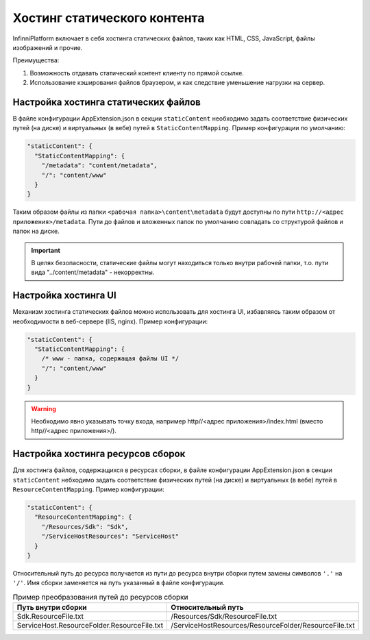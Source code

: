 Хостинг статического контента
=============================

InfinniPlatform включает в себя хостинга статических файлов, таких как HTML, CSS, JavaScript, файлы изображений и прочие.

Преимущества:

#. Возможность отдавать статический контент клиенту по прямой ссылке.
#. Использование кэширования файлов браузером, и как следствие уменьшение нагрузки на сервер.

Настройка хостинга статических файлов
~~~~~~~~~~~~~~~~~~~~~~~~~~~~~~~~~~~~~

В файле конфигурации AppExtension.json в секции ``staticContent`` необходимо задать соответствие физических путей (на диске) и виртуальных (в вебе) путей в ``StaticContentMapping``.
Пример конфигурации по умолчанию:

.. code-block:: json

  "staticContent": {
    "StaticContentMapping": {
      "/metadata": "content/metadata",
      "/": "content/www"
    }
  }

Таким образом файлы из папки ``<рабочая папка>\content\metadata`` будут доступны по пути ``http://<адрес приложения>/metadata``.
Пути до файлов и вложенных папок по умолчанию совпадать со структурой файлов и папок на диске.

.. important:: В целях безопасности, статические файлы могут находиться только внутри рабочей папки, т.о. пути вида "../content/metadata" - некорректны.

Настройка хостинга UI
~~~~~~~~~~~~~~~~~~~~~

Механизм хостинга статических файлов можно использовать для хостинга UI, избавляясь таким образом от необходимости в веб-сервере (IIS, nginx).
Пример конфигурации:

.. code-block:: json

  "staticContent": {
    "StaticContentMapping": {
      /* www - папка, содержащая файлы UI */
      "/": "content/www"
    }
  }

.. warning:: Необходимо явно указывать точку входа, например http//<адрес приложения>/index.html (вместо http//<адрес приложения>/).

.. _resources-hosting:

Настройка хостинга ресурсов сборок
~~~~~~~~~~~~~~~~~~~~~~~~~~~~~~~~~~

Для хоcтинга файлов, содержащихся в ресурсах сборки, в файле конфигурации AppExtension.json в секции ``staticContent`` небходимо задать соответствие физических путей (на диске) и виртуальных (в вебе) путей в ``ResourceContentMapping``.
Пример конфигурации:

.. code-block:: json

  "staticContent": {
    "ResourceContentMapping": {
      "/Resources/Sdk": "Sdk",
      "/ServiceHostResources": "ServiceHost"
    }
  }

Относительный путь до ресурса получается из пути до ресурса внутри сборки путем замены символов ``'.'`` на ``'/'``.
Имя сборки заменяется на путь указанный в файле конфигурации.

.. csv-table:: Пример преобразования путей до ресурсов сборки
   :header: "Путь внутри сборки", "Относительный путь"

    "Sdk.ResourceFile.txt", "/Resources/Sdk/ResourceFile.txt"
    "ServiceHost.ResourceFolder.ResourceFile.txt", "/ServiceHostResources/ResourceFolder/ResourceFile.txt"
